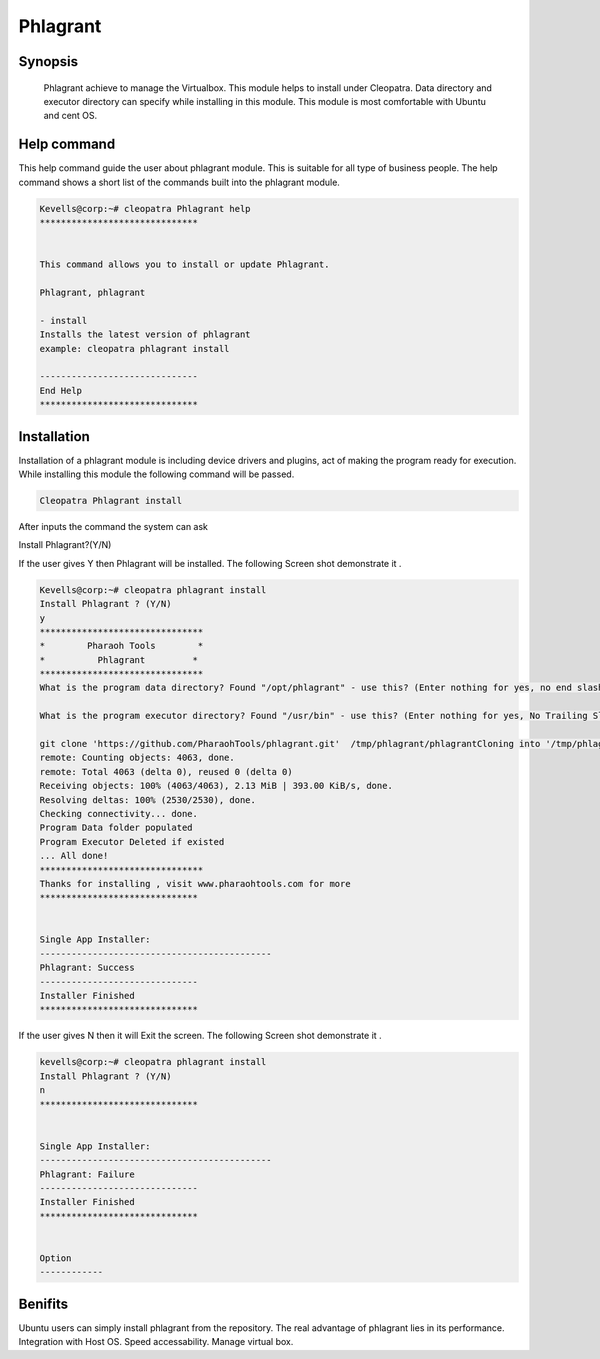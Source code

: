 =============
Phlagrant
=============

Synopsis 
-----------

 Phlagrant achieve to manage the Virtualbox. This module helps to install under Cleopatra. Data directory and executor directory can specify while installing in this module. This module is most comfortable with Ubuntu and cent OS.

Help command
-------------

This help command guide the user about phlagrant module. This is suitable for all type of business people. The help command shows a short list of the commands built into the phlagrant module.

.. code-block:: bash

	Kevells@corp:~# cleopatra Phlagrant help
	******************************


	This command allows you to install or update Phlagrant.

	Phlagrant, phlagrant

        - install
        Installs the latest version of phlagrant
        example: cleopatra phlagrant install

	------------------------------
	End Help
	******************************

Installation
------------

Installation of a phlagrant module is including device drivers and plugins, act of making the program ready for execution. While installing this module the following command will be passed.

.. code-block:: bash

	Cleopatra Phlagrant install

After inputs the command the system can ask

Install Phlagrant?(Y/N)

If the user gives Y then Phlagrant will be installed. The following Screen shot demonstrate it .

.. code-block:: bash

	Kevells@corp:~# cleopatra phlagrant install
	Install Phlagrant ? (Y/N) 
	y
	*******************************
	*        Pharaoh Tools        *
	*          Phlagrant         *
	*******************************
	What is the program data directory? Found "/opt/phlagrant" - use this? (Enter nothing for yes, no end slash)

	What is the program executor directory? Found "/usr/bin" - use this? (Enter nothing for yes, No Trailing Slash)

	git clone 'https://github.com/PharaohTools/phlagrant.git'  /tmp/phlagrant/phlagrantCloning into '/tmp/phlagrant/phlagrant'...
	remote: Counting objects: 4063, done.
	remote: Total 4063 (delta 0), reused 0 (delta 0)
	Receiving objects: 100% (4063/4063), 2.13 MiB | 393.00 KiB/s, done.
	Resolving deltas: 100% (2530/2530), done.
	Checking connectivity... done.
	Program Data folder populated
	Program Executor Deleted if existed
	... All done!
	*******************************
	Thanks for installing , visit www.pharaohtools.com for more
	******************************
	
	
	Single App Installer:
	--------------------------------------------
	Phlagrant: Success
	------------------------------
	Installer Finished
	******************************

If the user gives N then it will Exit the screen. The following Screen shot demonstrate it .

.. code-block:: bash

	kevells@corp:~# cleopatra phlagrant install
	Install Phlagrant ? (Y/N) 
	n
	******************************


	Single App Installer:
	--------------------------------------------
	Phlagrant: Failure
	------------------------------
	Installer Finished
	******************************


	Option
	------------

.. cssclass:: table-bordered

	+-----------------------+-----------------------+----------------------------+------------------------------------------+
        |    Parameters         |Directory              | option                     |     Comment                              |
        +=======================+=======================+============================+==========================================+
	|Data directory(DEFAULT)|  YES                  |“/opt/Phlagrant”	     |It will install Phlagrant under Cleopatra |
	+-----------------------+-----------------------+----------------------------+------------------------------------------+
        |Data directory         |  No                   |End slash                   |The user has to a specify the path.       |
	+-----------------------+-----------------------+----------------------------+------------------------------------------+
        |Executor directory     |  Yes                  |“/usr/bin”	       	     |It will install executor directory        |
    	|(Default)	        |    	                |                            |               				|
	+-----------------------+-----------------------+----------------------------+------------------------------------------+
	|Executor directory     |  No                   |No trailing slash           |The user gives input as directory name|   |
    	|		       	|    	                |                            |               				|
	+-----------------------+-----------------------+----------------------------+------------------------------------------+


Benifits 
---------

Ubuntu users can simply install phlagrant from the repository.
The real advantage of phlagrant lies in its performance.
Integration with Host OS.
Speed accessability.
Manage virtual box.

